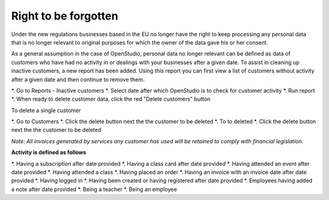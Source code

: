 Right to be forgotten
======================

Under the new regulations businesses based in the EU no longer have the right to keep processing any personal data that is no longer relevant to original purposes for which the owner of the data gave his or her consent.

As a general assumption in the case of OpenStudio, personal data no longer relevant can be defined as data of customers who have had no activity in or dealings with your businesses after a given date.
To assist in cleaning up inactive customers, a new report has been added. Using this report you can first view a list of customers without activity after a given date and then continue to remove them. 

*. Go to Reports - Inactive customers
*. Select date after which OpenStudio is to check for customer activity
*. Run report
*. When ready to delete customer data, click the red "Delete customers" button


To delete a single customer

*. Go to Customers 
*. Click the delete button next the the customer to be deleted
*. To to deleted
*. Click the delete button next the the customer to be deleted


*Note: All invoices generated by services any customer has used will be retained to comply with financial legislation.*


**Activity is defined as follows**

*. Having a subscription after date provided
*. Having a class card after date provided
*. Having attended an event after date provided
*. Having attended a class
*. Having placed an order
*. Having an invoice with an invoice date after date provided
*. Having logged in 
*. Having been created or having registered after date provided
*. Employees having added a note after date provided
*. Being a teacher
*. Being an employee
